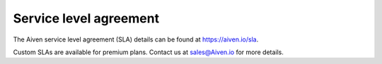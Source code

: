 Service level agreement
=======================

The Aiven service level agreement (SLA) details can be found at `https://aiven.io/sla <https://aiven.io/sla>`_.

Custom SLAs are available for premium plans. Contact us at sales@Aiven.io for more details.
